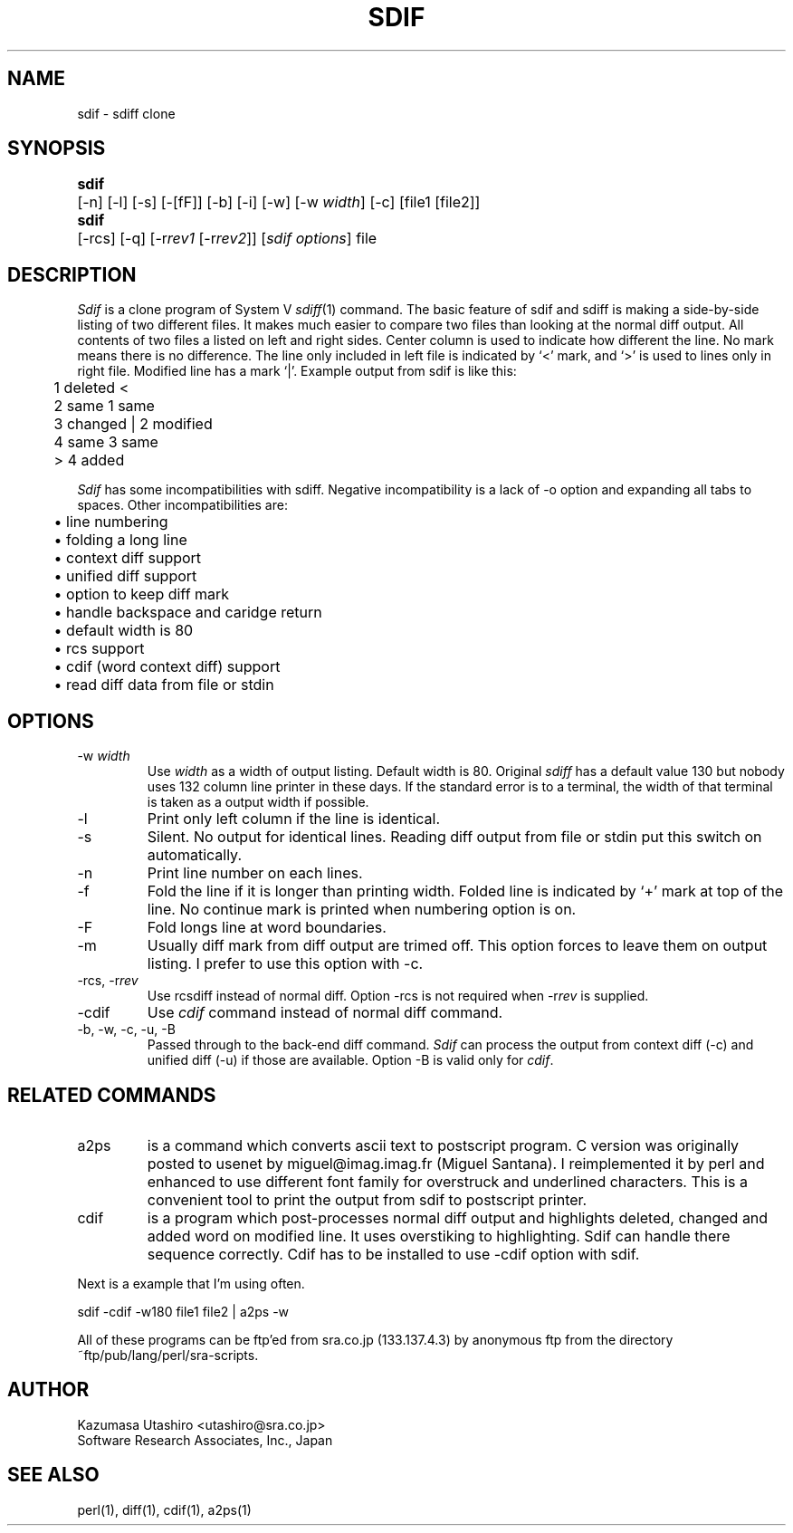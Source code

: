 .de XX
.ds XX \\$4\ (v\\$3)
..
.XX Id: sdif,v 1.14 1992/12/11 01:27:56 utashiro Exp
.TH SDIF 1 \*(XX
.SH NAME
sdif \- sdiff clone
.SH SYNOPSIS
.nr ww \w'\fBsdif\fP\ '
.in +\n(wwu
.ta \n(wwu
.ti -\n(wwu
\fBsdif\fP	\c
[\-n] [\-l] [\-s] [\-[fF]] [\-b] [\-i] [\-w] [\-w \fIwidth\fP]
[\-c] [file1 [file2]]
.br
.ti -\n(wwu
\fBsdif\fP	\c
[\-rcs] [\-q] [\-r\fIrev1\fP [\-r\fIrev2\fP]] [\fIsdif options\fP] file
.SH DESCRIPTION
.I Sdif
is a clone program of System V \fIsdiff\fP(1) command.  The
basic feature of sdif and sdiff is making a side-by-side
listing of two different files.  It makes much easier to
compare two files than looking at the normal diff output.
All contents of two files a listed on left and right sides.
Center column is used to indicate how different the line.
No mark means there is no difference.  The line only
included in left file is indicated by `<' mark, and `>' is
used to lines only in right file.  Modified line has a mark
`|'.  Example output from sdif is like this:
.nf
.cs R 25
.ft CW

	1    deleted       <
	2    same             1    same
	3    changed       |  2    modified
	4    same             3    same
	                   >  4    added

.ft R
.cs R
.fi
.PP
.I Sdif
has some incompatibilities with sdiff.  Negative
incompatibility is a lack of \-o option and expanding all
tabs to spaces.  Other incompatibilities are:
.nf

	\(bu line numbering
	\(bu folding a long line
	\(bu context diff support
	\(bu unified diff support
	\(bu option to keep diff mark
	\(bu handle backspace and caridge return
	\(bu default width is 80
	\(bu rcs support
	\(bu cdif (word context diff) support
	\(bu read diff data from file or stdin

.fi
.SH OPTIONS
.IP "\-w \fIwidth\fP"
Use \fIwidth\fP as a width of output listing.  Default width
is 80.  Original \fIsdiff\fP has a default value 130 but
nobody uses 132 column line printer in these days.  If the
standard error is to a terminal, the width of that terminal
is taken as a output width if possible.
.IP \-l
Print only left column if the line is identical.
.IP \-s
Silent.  No output for identical lines.  Reading diff output
from file or stdin put this switch on automatically.
.IP \-n
Print line number on each lines.
.IP \-f
Fold the line if it is longer than printing width.  Folded
line is indicated by `+' mark at top of the line.  No
continue mark is printed when numbering option is on.
.IP \-F
Fold longs line at word boundaries.
.IP \-m
Usually diff mark from diff output are trimed off.  This
option forces to leave them on output listing.  I prefer to
use this option with \-c.
.IP "\-rcs, \-r\fIrev\fP"
Use rcsdiff instead of normal diff.  Option \-rcs is not
required when \-r\fIrev\fP is supplied.
.IP \-cdif
Use \fIcdif\fP command instead of normal diff command.
.IP "\-b, \-w, \-c, \-u, \-B"
Passed through to the back-end diff command.  \fISdif\fP can
process the output from context diff (\-c) and unified diff
(\-u) if those are available.  Option \-B is valid only for
\fIcdif\fP.
.SH RELATED COMMANDS
.IP a2ps
is a command which converts ascii text to postscript
program.  C version was originally posted to usenet by
miguel@imag.imag.fr (Miguel Santana).  I reimplemented it by
perl and enhanced to use different font family for
overstruck and underlined characters.  This is a convenient
tool to print the output from sdif to postscript printer.
.IP cdif
is a program which post-processes normal diff output and
highlights deleted, changed and added word on modified line.
It uses overstiking to highlighting.  Sdif can handle there
sequence correctly.  Cdif has to be installed to use \-cdif
option with sdif.
.PP
Next is a example that I'm using often.
.nf

	sdif -cdif -w180 file1 file2 | a2ps -w

.fi
.PP
All of these programs can be ftp'ed from sra.co.jp
(133.137.4.3) by anonymous ftp from the directory
~ftp/pub/lang/perl/sra-scripts.
.SH AUTHOR
Kazumasa Utashiro <utashiro@sra.co.jp>
.br
Software Research Associates, Inc., Japan
.SH "SEE ALSO"
perl(1), diff(1), cdif(1), a2ps(1)
.ex
